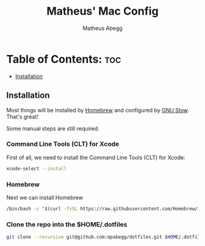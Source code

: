 #+TITLE: Matheus' Mac Config
#+AUTHOR: Matheus Abegg
#+DESCRIPTION: The setup for my Mac.
#+STARTUP: showeverything

* Table of Contents: :toc:
  - [[#installation][Installation]]

** Installation

Most things will be installed by [[https://brew.sh/][Homebrew]] and configured by [[https://www.gnu.org/software/stow/][GNU Stow]]. That's great!

Some manual steps are still required.

*** Command Line Tools (CLT) for Xcode
First of all, we need to install the Command Line Tools (CLT) for Xcode:
#+BEGIN_SRC bash
xcode-select --install
#+END_SRC

*** Homebrew
Next we can install Homebrew
#+BEGIN_SRC bash
/bin/bash -c "$(curl -fsSL https://raw.githubusercontent.com/Homebrew/install/HEAD/install.sh)"
#+END_SRC

*** Clone the repo into the $HOME/.dotfiles
#+BEGIN_SRC bash
git clone --recursive git@github.com:mpabegg/dotfiles.git $HOME/.dotfiles
#+END_SRC

